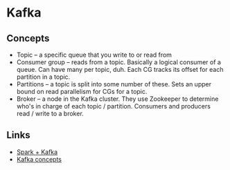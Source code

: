 * Kafka
** Concepts
   - Topic -- a specific queue that you write to or read from
   - Consumer group -- reads from a topic. Basically a logical consumer of a queue. Can have many per topic, duh. Each CG tracks its offset for each partition in a topic.
   - Partitions -- a topic is split into some number of these. Sets an upper bound on read parallelism for CGs for a topic.
   - Broker -- a node in the Kafka cluster. They use Zookeeper to determine who's in charge of each topic / partition. Consumers and producers read / write to a broker.

** Links
   - [[http://www.michael-noll.com/blog/2014/10/01/kafka-spark-streaming-integration-example-tutorial/][Spark + Kafka]]
   - [[http://www.michael-noll.com/blog/2014/08/18/apache-kafka-training-deck-and-tutorial/][Kafka concepts]]
